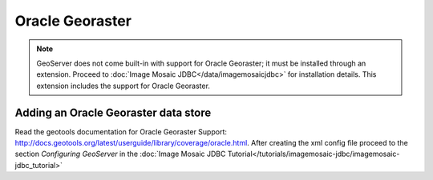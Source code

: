 .. _data_oraclegeoraster:

Oracle Georaster
=================

.. note:: GeoServer does not come built-in with support for Oracle Georaster; it must be installed through an extension. Proceed to :doc:`Image Mosaic JDBC</data/imagemosaicjdbc>` for installation details. This extension includes the support for Oracle Georaster.


Adding an Oracle Georaster data store
--------------------------------------

Read the geotools documentation for Oracle Georaster Support: `<http://docs.geotools.org/latest/userguide/library/coverage/oracle.html>`_.
After creating the xml config file proceed to the section `Configuring GeoServer` in the  :doc:`Image Mosaic JDBC Tutorial</tutorials/imagemosaic-jdbc/imagemosaic-jdbc_tutorial>`

  

